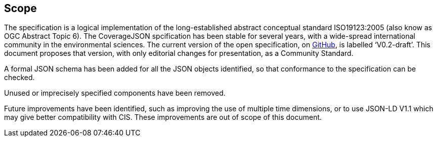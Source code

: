 == Scope

The specification is a logical implementation of the long-established abstract conceptual standard ISO19123:2005 (also know as OGC Abstract Topic 6). The CoverageJSON spcification has been stable for several years, with a wide-spread international community in the environmental sciences. The current version of the open specification, on https://covjson.org/spec[GitHub], is labelled ‘V0.2-draft’. This document proposes that version, with only editorial changes for presentation, as a Community Standard. 

A formal JSON schema has been added for all the JSON objects identified, so that conformance to the specification can be checked. 

Unused or imprecisely specified components have been removed.

Future improvements have been identified, such as improving the use of multiple time dimensions, or to use JSON-LD V1.1 which may give better compatibility with CIS. These improvements are out of scope of this document.
